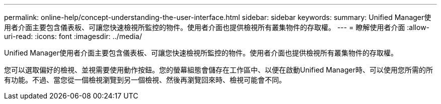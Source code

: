 ---
permalink: online-help/concept-understanding-the-user-interface.html 
sidebar: sidebar 
keywords:  
summary: Unified Manager使用者介面主要包含儀表板、可讓您快速檢視所監控的物件。使用者介面也提供檢視所有叢集物件的存取權。 
---
= 瞭解使用者介面
:allow-uri-read: 
:icons: font
:imagesdir: ../media/


[role="lead"]
Unified Manager使用者介面主要包含儀表板、可讓您快速檢視所監控的物件。使用者介面也提供檢視所有叢集物件的存取權。

您可以選取偏好的檢視、並視需要使用動作按鈕。您的螢幕組態會儲存在工作區中、以便在啟動Unified Manager時、可以使用您所需的所有功能。不過、當您從一個檢視瀏覽到另一個檢視、然後再瀏覽回來時、檢視可能會不同。
